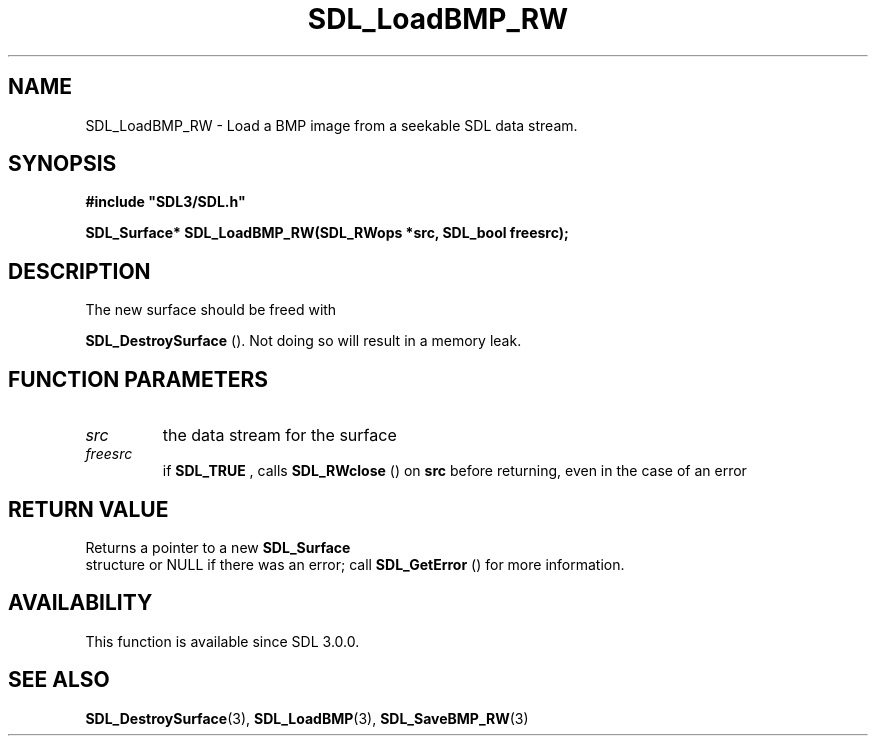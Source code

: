 .\" This manpage content is licensed under Creative Commons
.\"  Attribution 4.0 International (CC BY 4.0)
.\"   https://creativecommons.org/licenses/by/4.0/
.\" This manpage was generated from SDL's wiki page for SDL_LoadBMP_RW:
.\"   https://wiki.libsdl.org/SDL_LoadBMP_RW
.\" Generated with SDL/build-scripts/wikiheaders.pl
.\"  revision SDL-prerelease-3.0.0-3638-g5e1d9d19a
.\" Please report issues in this manpage's content at:
.\"   https://github.com/libsdl-org/sdlwiki/issues/new
.\" Please report issues in the generation of this manpage from the wiki at:
.\"   https://github.com/libsdl-org/SDL/issues/new?title=Misgenerated%20manpage%20for%20SDL_LoadBMP_RW
.\" SDL can be found at https://libsdl.org/
.de URL
\$2 \(laURL: \$1 \(ra\$3
..
.if \n[.g] .mso www.tmac
.TH SDL_LoadBMP_RW 3 "SDL 3.0.0" "SDL" "SDL3 FUNCTIONS"
.SH NAME
SDL_LoadBMP_RW \- Load a BMP image from a seekable SDL data stream\[char46]
.SH SYNOPSIS
.nf
.B #include \(dqSDL3/SDL.h\(dq
.PP
.BI "SDL_Surface* SDL_LoadBMP_RW(SDL_RWops *src, SDL_bool freesrc);
.fi
.SH DESCRIPTION
The new surface should be freed with

.BR SDL_DestroySurface
()\[char46] Not doing so will result in a
memory leak\[char46]

.SH FUNCTION PARAMETERS
.TP
.I src
the data stream for the surface
.TP
.I freesrc
if 
.BR SDL_TRUE
, calls 
.BR SDL_RWclose
() on
.BR src
before returning, even in the case of an error
.SH RETURN VALUE
Returns a pointer to a new 
.BR SDL_Surface
 structure or NULL if
there was an error; call 
.BR SDL_GetError
() for more
information\[char46]

.SH AVAILABILITY
This function is available since SDL 3\[char46]0\[char46]0\[char46]

.SH SEE ALSO
.BR SDL_DestroySurface (3),
.BR SDL_LoadBMP (3),
.BR SDL_SaveBMP_RW (3)
